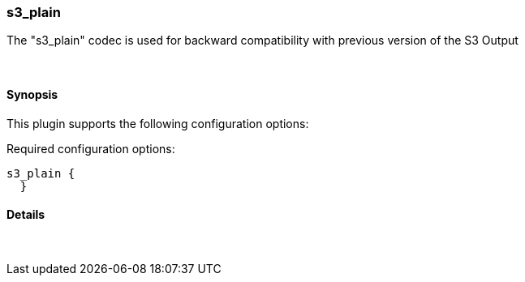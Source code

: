 [[plugins-codecs-s3_plain]]
=== s3_plain

The "s3_plain" codec is used for backward compatibility with previous version of the S3 Output


&nbsp;

==== Synopsis

This plugin supports the following configuration options:


Required configuration options:

[source,json]
--------------------------
s3_plain {
  }
--------------------------



==== Details

&nbsp;


